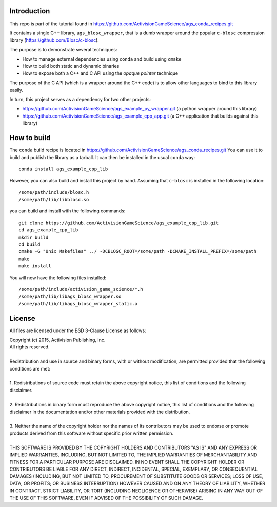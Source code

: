 Introduction
============

This repo is part of the tutorial found in
https://github.com/ActivisionGameScience/ags_conda_recipes.git

It contains a single C++ library, ``ags_blosc_wrapper``, that
is a dumb wrapper around the popular ``c-blosc`` compression
library (https://github.com/Blosc/c-blosc).

The purpose is to demonstrate several techniques:

- How to manage external dependencies using ``conda``
  and build using ``cmake``

- How to build both static and dynamic binaries

- How to expose both a C++ and C API using
  the *opaque pointer* technique

The purpose of the C API (which is a wrapper around
the C++ code) is to allow other languages to bind
to this library easily.

In turn, this project serves as a dependency for 
two other projects:

- https://github.com/ActivisionGameScience/ags_example_py_wrapper.git
  (a python wrapper around this library)

- https://github.com/ActivisionGameScience/ags_example_cpp_app.git
  (a C++ application that builds against this library)


How to build
============

The ``conda`` build recipe is located in 
https://github.com/ActivisionGameScience/ags_conda_recipes.git
You can use it to build and publish the library as a tarball.
It can then be installed in the usual ``conda`` way::

    conda install ags_example_cpp_lib

However, you can also build and install this project by hand.
Assuming that ``c-blosc`` is installed in the following location::

    /some/path/include/blosc.h
    /some/path/lib/libblosc.so

you can build and install with the following commands::

    git clone https://github.com/ActivisionGameScience/ags_example_cpp_lib.git
    cd ags_example_cpp_lib
    mkdir build
    cd build
    cmake -G "Unix Makefiles" ../ -DCBLOSC_ROOT=/some/path -DCMAKE_INSTALL_PREFIX=/some/path
    make
    make install

You will now have the following files installed::

    /some/path/include/activision_game_science/*.h
    /some/path/lib/libags_blosc_wrapper.so
    /some/path/lib/libags_blosc_wrapper_static.a


License
=======

All files are licensed under the BSD 3-Clause License as follows:
 
| Copyright (c) 2015, Activision Publishing, Inc.  
| All rights reserved.
| 
| Redistribution and use in source and binary forms, with or without modification, are permitted provided that the following conditions are met:
| 
| 1. Redistributions of source code must retain the above copyright notice, this list of conditions and the following disclaimer.
|  
| 2. Redistributions in binary form must reproduce the above copyright notice, this list of conditions and the following disclaimer in the documentation and/or other materials provided with the distribution.
|  
| 3. Neither the name of the copyright holder nor the names of its contributors may be used to endorse or promote products derived from this software without specific prior written permission.
|  
| THIS SOFTWARE IS PROVIDED BY THE COPYRIGHT HOLDERS AND CONTRIBUTORS "AS IS" AND ANY EXPRESS OR IMPLIED WARRANTIES, INCLUDING, BUT NOT LIMITED TO, THE IMPLIED WARRANTIES OF MERCHANTABILITY AND FITNESS FOR A PARTICULAR PURPOSE ARE DISCLAIMED. IN NO EVENT SHALL THE COPYRIGHT HOLDER OR CONTRIBUTORS BE LIABLE FOR ANY DIRECT, INDIRECT, INCIDENTAL, SPECIAL, EXEMPLARY, OR CONSEQUENTIAL DAMAGES (INCLUDING, BUT NOT LIMITED TO, PROCUREMENT OF SUBSTITUTE GOODS OR SERVICES; LOSS OF USE, DATA, OR PROFITS; OR BUSINESS INTERRUPTION) HOWEVER CAUSED AND ON ANY THEORY OF LIABILITY, WHETHER IN CONTRACT, STRICT LIABILITY, OR TORT (INCLUDING NEGLIGENCE OR OTHERWISE) ARISING IN ANY WAY OUT OF THE USE OF THIS SOFTWARE, EVEN IF ADVISED OF THE POSSIBILITY OF SUCH DAMAGE.


